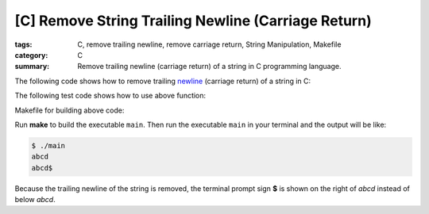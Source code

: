 [C] Remove String Trailing Newline (Carriage Return)
####################################################

:tags: C, remove trailing newline, remove carriage return, String Manipulation, Makefile
:category: C
:summary: Remove trailing newline (carriage return) of a string in C programming language.


The following code shows how to remove trailing `newline <http://en.wikipedia.org/wiki/Newline>`_ (carriage return) of a string in C:

.. show_github_file:: siongui userpages content/articles/2013/01/09/remove-string-trailing-newline.c

The following test code shows how to use above function:

.. show_github_file:: siongui userpages content/articles/2013/01/09/test-remove-string-trailing-newline.c

Makefile for building above code:

.. show_github_file:: siongui userpages content/articles/2013/01/09/Makefile

Run **make** to build the executable ``main``. Then run the executable ``main`` in your terminal and the output will be like:

.. code-block:: bash

  $ ./main 
  abcd
  abcd$ 

Because the trailing newline of the string is removed, the terminal prompt sign **$** is shown on the right of *abcd* instead of below *abcd*.
